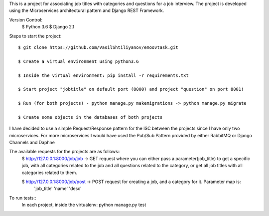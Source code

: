 This is a project for associating job titles with categories and questions for a job interview. The project is developed
using the Microservices architectural pattern and Django REST Framework.

Version Control:
    $ Python 3.6
    $ Django 2.1

Steps to start the project::

    $ git clone https://github.com/VasilShtiliyanov/emoovtask.git

    $ Create a virtual environment using python3.6

    $ Inside the virtual environment: pip install -r requirements.txt

    $ Start project "jobtitle" on default port (8000) and project "question" on port 8001!

    $ Run (for both projects) - python manage.py makemigrations -> python manage.py migrate

    $ Create some objects in the databases of both projects


I have decided to use a simple Request/Response pattern for the ISC between the projects since I have only two microservices.
For more microservices I would have used the Pub/Sub Pattern provided by either RabbitMQ or Django Channels and Daphne

The available requests for the projects are as follows::
    $ http://127.0.0.1:8000/job/job -> GET request where you can either pass a parameter(job_title) to get a specific job,
    with all categories related to the job and all questions related to the category, or get all job titles with all categories related to them.

    $ http://127.0.0.1:8000/job/post -> POST request for creating a job, and a category for it. Parameter map is:
        'job_title'
        'name'
        'desc'


To run tests::
    In each project, inside the virtualenv: python manage.py test